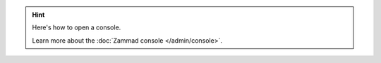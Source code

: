 .. hint::

   Here's how to open a console.

   .. include:: /admin/console-rails-shell.include.rst

   Learn more about the :doc:`Zammad console </admin/console>`.
